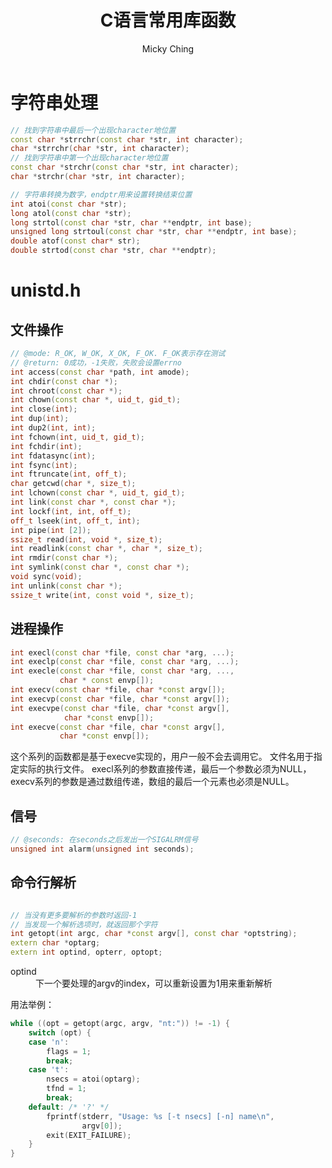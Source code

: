 #+TITLE: C语言常用库函数
#+AUTHOR: Micky Ching
#+OPTIONS: H:4 ^:nil toc:nil
#+LATEX_CLASS: latex-doc
#+PAGE_CATEGORIES: programming C++

* 字符串处理
#+BEGIN_SRC cpp
  // 找到字符串中最后一个出现character地位置
  const char *strrchr(const char *str, int character);
  char *strrchr(char *str, int character);
  // 找到字符串中第一个出现character地位置
  const char *strchr(const char *str, int character);
  char *strchr(char *str, int character);
#+END_SRC

#+BEGIN_SRC cpp
  // 字符串转换为数字，endptr用来设置转换结束位置
  int atoi(const char *str);
  long atol(const char *str);
  long strtol(const char *str, char **endptr, int base);
  unsigned long strtoul(const char *str, char **endptr, int base);
  double atof(const char* str);
  double strtod(const char *str, char **endptr);
#+END_SRC


* unistd.h
** 文件操作
#+BEGIN_SRC cpp
  // @mode: R_OK, W_OK, X_OK, F_OK. F_OK表示存在测试
  // @return: 0成功，-1失败，失败会设置errno
  int access(const char *path, int amode);
  int chdir(const char *);
  int chroot(const char *);
  int chown(const char *, uid_t, gid_t);
  int close(int);
  int dup(int);
  int dup2(int, int);
  int fchown(int, uid_t, gid_t);
  int fchdir(int);
  int fdatasync(int);
  int fsync(int);
  int ftruncate(int, off_t);
  char getcwd(char *, size_t);
  int lchown(const char *, uid_t, gid_t);
  int link(const char *, const char *);
  int lockf(int, int, off_t);
  off_t lseek(int, off_t, int);
  int pipe(int [2]);
  ssize_t read(int, void *, size_t);
  int readlink(const char *, char *, size_t);
  int rmdir(const char *);
  int symlink(const char *, const char *);
  void sync(void);
  int unlink(const char *);
  ssize_t write(int, const void *, size_t);
#+END_SRC

** 进程操作
#+BEGIN_SRC cpp
  int execl(const char *file, const char *arg, ...);
  int execlp(const char *file, const char *arg, ...);
  int execle(const char *file, const char *arg, ...,
             char * const envp[]);
  int execv(const char *file, char *const argv[]);
  int execvp(const char *file, char *const argv[]);
  int execvpe(const char *file, char *const argv[],
              char *const envp[]);
  int execve(const char *file, char *const argv[],
             char *const envp[]);
#+END_SRC
这个系列的函数都是基于execve实现的，用户一般不会去调用它。
文件名用于指定实际的执行文件。
execl系列的参数直接传递，最后一个参数必须为NULL，
execv系列的参数是通过数组传递，数组的最后一个元素也必须是NULL。

** 信号
#+BEGIN_SRC cpp
  // @seconds: 在seconds之后发出一个SIGALRM信号
  unsigned int alarm(unsigned int seconds);
#+END_SRC

** 命令行解析
#+BEGIN_SRC cpp

  // 当没有更多要解析的参数时返回-1
  // 当发现一个解析选项时，就返回那个字符
  int getopt(int argc, char *const argv[], const char *optstring);
  extern char *optarg;
  extern int optind, opterr, optopt;
#+END_SRC
- optind ::
  下一个要处理的argv的index，可以重新设置为1用来重新解析

用法举例：
#+BEGIN_SRC cpp
  while ((opt = getopt(argc, argv, "nt:")) != -1) {
      switch (opt) {
      case 'n':
          flags = 1;
          break;
      case 't':
          nsecs = atoi(optarg);
          tfnd = 1;
          break;
      default: /* '?' */
          fprintf(stderr, "Usage: %s [-t nsecs] [-n] name\n",
                  argv[0]);
          exit(EXIT_FAILURE);
      }
  }
#+END_SRC

